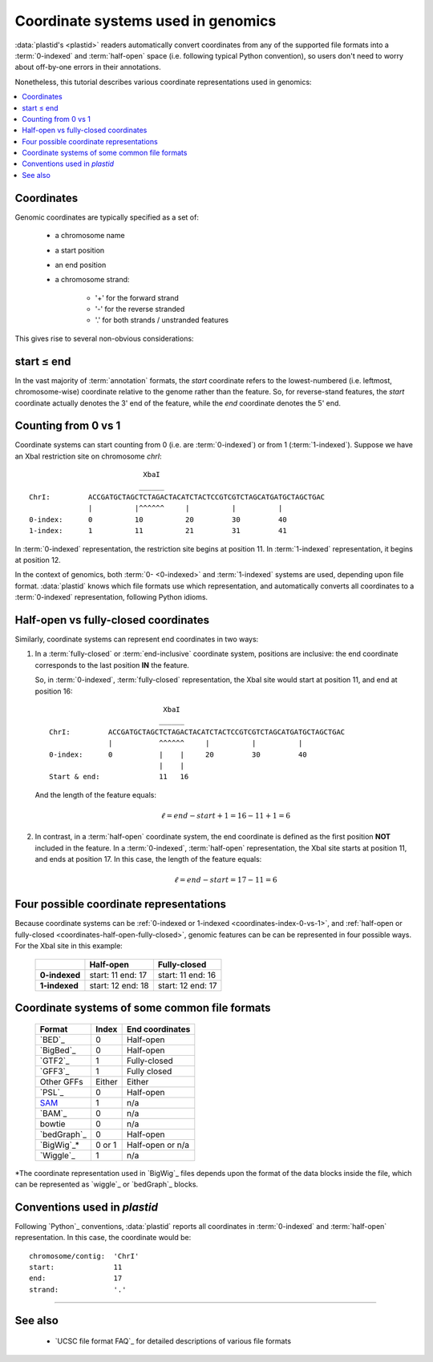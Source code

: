 Coordinate systems used in genomics
===================================

:data:`plastid's <plastid>` readers automatically convert coordinates from 
any of the supported file formats into a :term:`0-indexed` and :term:`half-open`
space (i.e. following typical Python convention), so users don't need to worry
about off-by-one errors in their annotations.

Nonetheless, this tutorial describes various coordinate representations used
in genomics:


.. contents::
   :local:

Coordinates
-----------

Genomic coordinates are typically specified as a set of:
  
 - a chromosome name
 - a start position
 - an end position
 - a chromosome strand:
  
    - '+' for the forward strand
    - '-' for the reverse stranded
    - '.' for both strands / unstranded features

This gives rise to several non-obvious considerations:

.. _coordinates-start-end:

start ≤ end
-----------
In the vast majority of :term:`annotation` formats, the `start` coordinate
refers to the lowest-numbered (i.e. leftmost, chromosome-wise) coordinate
relative to the genome rather than the feature. So, for reverse-stand features,
the `start` coordinate actually denotes the 3' end of the feature, while the `end`
coordinate denotes the 5' end.


.. _coordinates-index-0-vs-1:

Counting from 0 vs 1
--------------------
Coordinate systems can start counting from 0 (i.e. are :term:`0-indexed`) or
from 1 (:term:`1-indexed`). Suppose we have an XbaI restriction site on chromosome `chrI`::

                              XbaI
                             ______ 
   ChrI:         ACCGATGCTAGCTCTAGACTACATCTACTCCGTCGTCTAGCATGATGCTAGCTGAC
                 |          |^^^^^^     |          |          |
   0-index:      0          10          20         30         40 
   1-index:      1          11          21         31         41

  

In :term:`0-indexed` representation, the restriction site begins at position 11.
In :term:`1-indexed` representation, it begins at position 12.

In the context of genomics, both :term:`0- <0-indexed>` and :term:`1-indexed`
systems are used, depending upon file format. :data:`plastid` knows which file
formats use which representation, and automatically converts all coordinates
to a :term:`0-indexed` representation, following Python idioms.


.. _coordinates-half-open-fully-closed:

Half-open vs fully-closed coordinates
-------------------------------------

Similarly, coordinate systems can represent end coordinates in two ways:
 
#. In a :term:`fully-closed` or :term:`end-inclusive` coordinate system,
   positions are inclusive: the end coordinate corresponds to the last
   position **IN** the feature.

   So, in :term:`0-indexed`, :term:`fully-closed` representation,
   the XbaI site would start at position 11, and end at position 16::

                                XbaI
                               ______ 
     ChrI:         ACCGATGCTAGCTCTAGACTACATCTACTCCGTCGTCTAGCATGATGCTAGCTGAC
                   |           ^^^^^^     |          |          |
     0-index:      0           |    |     20         30         40 
                               |    |
     Start & end:              11   16
                                 
   And the length of the feature equals:

   .. math::
     
       \ell = end - start + 1 = 16 - 11 + 1 = 6

#. In contrast, in  a :term:`half-open` coordinate system, the end coordinate
   is defined as the
   first position **NOT** included in the feature. In a :term:`0-indexed`,
   :term:`half-open` representation, the XbaI site starts at position 11, and
   ends at position 17. In this case, the length of the feature equals:

   .. math::
     
       \ell = end - start = 17 - 11 = 6


Four possible coordinate representations
----------------------------------------
Because coordinate systems can be :ref:`0-indexed or 1-indexed <coordinates-index-0-vs-1>`,
and :ref:`half-open or fully-closed <coordinates-half-open-fully-closed>`,
genomic features can be can be represented in four possible ways. For the XbaI
site in this example:

   =============   =============    ==================
        \          **Half-open**    **Fully-closed**
   -------------   -------------    ------------------
   **0-indexed**   start: 11        start: 11
                   end: 17          end: 16

   **1-indexed**   start: 12        start: 12
                   end: 18          end: 17
   =============   =============    ==================


Coordinate systems of some common file formats
----------------------------------------------

   =============   =============   ====================
   **Format**      **Index**       **End coordinates**
   -------------   -------------   --------------------
   `BED`_          0               Half-open
   `BigBed`_       0               Half-open
   `GTF2`_         1               Fully-closed
   `GFF3`_         1               Fully closed
   Other GFFs      Either          Either
   `PSL`_          0               Half-open
   -------------   -------------   --------------------
   `SAM <BAM>`_    1               n/a
   `BAM`_          0               n/a
   bowtie          0               n/a
   -------------   -------------   --------------------
   `bedGraph`_     0               Half-open
   `BigWig`_\*     0 or 1          Half-open or n/a          
   `Wiggle`_       1               n/a
   =============   =============   ====================
 
*The coordinate representation used in `BigWig`_ files depends upon
the format of the data blocks inside the file, which can be represented
as `wiggle`_ or `bedGraph`_ blocks.


Conventions used in `plastid`
-----------------------------
Following `Python`_ conventions, :data:`plastid` reports all coordinates in
:term:`0-indexed` and :term:`half-open` representation.
In this case, the coordinate would be::

   chromosome/contig:  'ChrI'
   start:              11
   end:                17
   strand:             '.' 


-------------------------------------------------------------------------------

See also
--------
 - `UCSC file format FAQ`_ for detailed descriptions of various file formats
